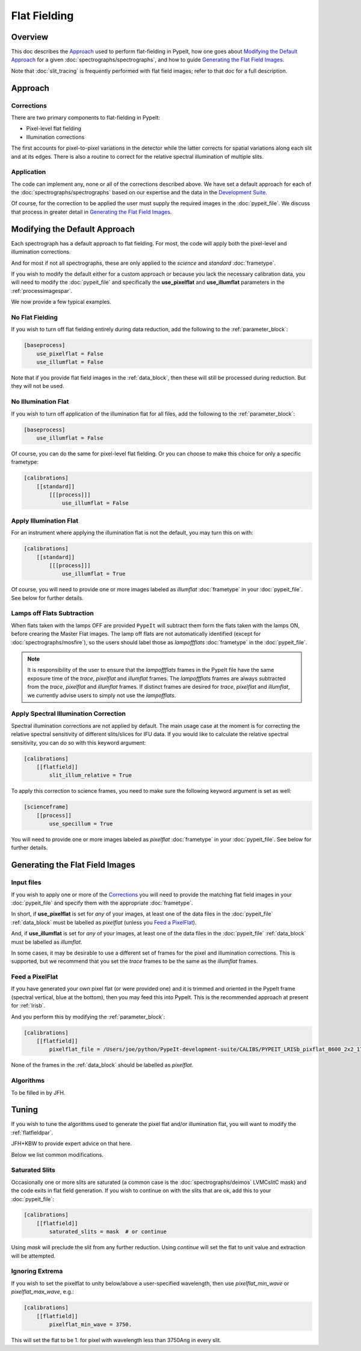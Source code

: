 
.. _flat_fielding:

=============
Flat Fielding
=============

Overview
========

This doc describes the `Approach`_ used to perform flat-fielding
in PypeIt, how one goes about `Modifying the Default Approach`_
for a given :doc:`spectrographs/spectrographs`, and
how to guide `Generating the Flat Field Images`_.

Note that :doc:`slit_tracing` is frequently performed with
flat field images; refer to that doc for a full description.

Approach
========

Corrections
-----------

There are two primary components to flat-fielding in PypeIt:

- Pixel-level flat fielding
- Illumination corrections

The first accounts for pixel-to-pixel variations in the detector
while the latter corrects for spatial variations along each slit
and at its edges. There is also a routine to correct for the
relative spectral illumination of multiple slits.

Application
-----------

The code can implement any, none or all of the corrections
described above.  We have set a default approach for each
of the :doc:`spectrographs/spectrographs` based on our expertise and
the data in the `Development Suite <https://github.com/pypeit/PypeIt-development-suite>`_.

Of course, for the correction to be applied the user
must supply the required images in the :doc:`pypeit_file`.
We discuss that process in greater detail in
`Generating the Flat Field Images`_.

Modifying the Default Approach
==============================

Each spectrograph has a default approach to flat fielding.
For most, the code will apply both the pixel-level
and illumination corrections.

And for most if not all spectrographs, these are only applied
to the *science* and *standard* :doc:`frametype`.

If you wish to modify the default either for a custom approach
or because you lack the necessary calibration data, you will
need to modify the :doc:`pypeit_file` and specifically the
**use_pixelflat** and **use_illumflat** parameters in the
:ref:`processimagespar`.

We now provide a few typical examples.

No Flat Fielding
----------------

If you wish to turn off flat fielding entirely during
data reduction, add the following to
the :ref:`parameter_block`:

.. code-block:: ini

    [baseprocess]
        use_pixelflat = False
        use_illumflat = False

Note that if you provide flat field images in the
:ref:`data_block`,
then these will still be processed
during reduction.  But they will not be used.

No Illumination Flat
--------------------

If you wish to turn off application of the illumination
flat for all files, add the following to
the :ref:`parameter_block`:

.. code-block:: ini

    [baseprocess]
        use_illumflat = False

Of course, you can do the same for pixel-level flat fielding.
Or you can choose to make this choice for only a specific frametype:

.. code-block:: ini

    [calibrations]
        [[standard]]
            [[[process]]]
                use_illumflat = False

Apply Illumination Flat
-----------------------

For an instrument where applying the illumination flat
is not the default, you may turn this on with:

.. code-block:: ini

    [calibrations]
        [[standard]]
            [[[process]]]
                use_illumflat = True

Of course, you will need to provide one or more images
labeled as *illumflat* :doc:`frametype` in your :doc:`pypeit_file`.
See below for further details.

Lamps off Flats Subtraction
---------------------------

When flats taken with the lamps OFF are provided ``PypeIt`` will subtract them form the
flats taken with the lamps ON, before crearing the Master Flat images. The lamp off
flats are not automatically identified (except for :doc:`spectrographs/mosfire`), so the users should
label those as *lampoffflats* :doc:`frametype` in the :doc:`pypeit_file`.

.. note::
    It is responsibility of the user to ensure that the *lampoffflats* frames in the PypeIt file have
    the same exposure time of the *trace*, *pixelflat* and *illumflat* frames.
    The *lampoffflats* frames are always subtracted from the *trace*, *pixelflat* and *illumflat* frames.
    If distinct frames are desired for *trace*, *pixelflat* and *illumflat*, we currently advise users
    to simply not use the *lampofflats*.

Apply Spectral Illumination Correction
--------------------------------------

Spectral illumination corrections are not applied by default.
The main usage case at the moment is for correcting the relative
spectral sensitivity of different slits/slices for IFU data. If
you would like to calculate the relative spectral sensitivity,
you can do so with this keyword argument:

.. code-block:: ini

    [calibrations]
        [[flatfield]]
            slit_illum_relative = True

To apply this correction to science frames, you need to make sure
the following keyword argument is set as well:

.. code-block:: ini

    [scienceframe]
        [[process]]
            use_specillum = True

You will need to provide one or more images labeled as *pixelflat*
:doc:`frametype` in your :doc:`pypeit_file`.
See below for further details.

Generating the Flat Field Images
================================

Input files
-----------

If you wish to apply one or more of the `Corrections`_ you will
need to provide the matching flat field images in your
:doc:`pypeit_file` and specify them with the appropriate
:doc:`frametype`.

In short, if **use_pixelflat** is set for *any* of your images,
at least one of the data files in the
:doc:`pypeit_file` :ref:`data_block` must
be labelled as *pixelflat* (unless you `Feed a PixelFlat`_).

And, if **use_illumflat** is set for *any* of your images,
at least one of the data files in the
:doc:`pypeit_file` :ref:`data_block` must
be labelled as *illumflat*.

In some cases, it may be desirable to use a different set of
frames for the pixel and illumination corrections. This is
supported, but we recommend that you set the *trace* frames
to be the same as the *illumflat* frames.

Feed a PixelFlat
----------------

If you have generated your own pixel flat (or were provided one)
and it is trimmed and oriented
in the PypeIt frame (spectral vertical, blue at the bottom),
then you may feed this into PypeIt.  This is the recommended approach
at present for :ref:`lrisb`.

And you perform this by modifying the
:ref:`parameter_block`:

.. code-block:: ini

    [calibrations]
        [[flatfield]]
            pixelflat_file = /Users/joe/python/PypeIt-development-suite/CALIBS/PYPEIT_LRISb_pixflat_B600_2x2_17sep2009.fits.gz

None of the frames in the :ref:`data_block` should be labelled as *pixelflat*.

Algorithms
----------

To be filled in by JFH.

Tuning
======

If you wish to tune the algorithms used to generate the
pixel flat and/or illumination flat, you will want to
modify the :ref:`flatfieldpar`.

JFH+KBW to provide expert advice on that here.

Below we list common modifications.

.. _flat-field-saturated-slits:

Saturated Slits
---------------

Occasionally one or more slits are saturated
(a common case is the :doc:`spectrographs/deimos` LVMCslitC mask)
and the code exits in flat field generation.  If you
wish to continue on with the slits that are ok,
add this to your :doc:`pypeit_file`:

.. code-block:: ini

    [calibrations]
        [[flatfield]]
            saturated_slits = mask  # or continue

Using *mask* will preclude the slit from any further
reduction.  Using *continue* will set the flat to unit value
and extraction will be attempted.


Ignoring Extrema
----------------

If you wish to set the pixelflat to unity below/above a 
user-specified wavelength, then use *pixelflat_min_wave* or
*pixelflat_max_wave*, e.g.:

.. code-block:: ini

    [calibrations]
        [[flatfield]]
            pixelflat_min_wave = 3750.

This will set the flat to be 1. for pixel with wavelength
less than 3750Ang in every slit.


